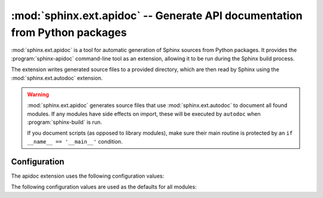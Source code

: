 .. _ext-apidoc:

:mod:`sphinx.ext.apidoc` -- Generate API documentation from Python packages
===========================================================================

.. py:module:: sphinx.ext.apidoc
   :synopsis: Generate API documentation from Python modules

.. index:: pair: automatic; documentation
.. index:: pair: generation; documentation
.. index:: pair: generate; documentation

.. versionadded:: 8.2

.. role:: code-py(code)
   :language: Python

:mod:`sphinx.ext.apidoc` is a tool for automatic generation
of Sphinx sources from Python packages.
It provides the :program:`sphinx-apidoc` command-line tool as an extension,
allowing it to be run during the Sphinx build process.

The extension writes generated source files to a provided directory,
which are then read by Sphinx using the :mod:`sphinx.ext.autodoc` extension.

.. warning::

   :mod:`sphinx.ext.apidoc` generates source files that
   use :mod:`sphinx.ext.autodoc` to document all found modules.
   If any modules have side effects on import,
   these will be executed by ``autodoc`` when :program:`sphinx-build` is run.

   If you document scripts (as opposed to library modules),
   make sure their main routine is protected by
   an ``if __name__ == '__main__'`` condition.


Configuration
-------------

The apidoc extension uses the following configuration values:

.. confval:: apidoc_modules
   :type: :code-py:`Sequence[dict[str, Any]]`
   :default: :code-py:`()`

   A list or sequence of dictionaries describing modules to document.

   For example:

   .. code-block:: python

      apidoc_modules = [
          {'path': 'path/to/module', 'destination': 'source/'},
          {
              'path': 'path/to/another_module',
              'destination': 'source/',
              'exclude_patterns': ['**/test*'],
              'maxdepth': 4,
              'followlinks': False,
              'separatemodules': False,
              'includeprivate': False,
              'noheadings': False,
              'modulefirst': False,
              'implicit_namespaces': False,
              'automodule_options': {
                  'members', 'show-inheritance', 'undoc-members'
              },
          },
      ]


   Valid keys are:

   :code-py:`'path'`
     The path to the module to document (**required**).
     This must be absolute or relative to the configuration directory.

   :code-py:`'destination'`
     The output directory for generated files (**required**).
     This must be relative to the source directory,
     and will be created if it does not exist.

   :code-py:`'exclude_patterns'`
     See :confval:`apidoc_exclude_patterns`.

   :code-py:`'maxdepth'`
     See :confval:`apidoc_maxdepth`.

   :code-py:`'followlinks'`
     See :confval:`apidoc_followlinks`.

   :code-py:`'separatemodules'`
     See :confval:`apidoc_separatemodules`.

   :code-py:`'includeprivate'`
     See :confval:`apidoc_includeprivate`.

   :code-py:`'noheadings'`
     See :confval:`apidoc_noheadings`.

   :code-py:`'modulefirst'`
     See :confval:`apidoc_modulefirst`.

   :code-py:`'implicit_namespaces'`
     See :confval:`apidoc_implicit_namespaces`.

   :code-py:`'automodule_options'`
     See :confval:`apidoc_automodule_options`.

The following configuration values are used as the defaults for all modules:

.. confval:: apidoc_exclude_patterns
   :type: :code-py:`Sequence[dict[str, Any]]`
   :default: :code-py:`()`

   A sequence of patterns to exclude from generation.
   These may be literal paths or :py:mod:`fnmatch`-style patterns.

.. confval:: apidoc_maxdepth
   :type: :code-py:`int`
   :default: :code-py:`4`

   The maximum depth of submodules to show in the generated table of contents.

.. confval:: apidoc_followlinks
   :type: :code-py:`bool`
   :default: :code-py:`False`

   Follow symbolic links.

.. confval:: apidoc_separatemodules
   :type: :code-py:`bool`
   :default: :code-py:`False`

   Put documentation for each module on an individual page.

.. confval:: apidoc_includeprivate
   :type: :code-py:`bool`
   :default: :code-py:`False`

   Generate documentation for '_private' modules with leading underscores.

.. confval:: apidoc_noheadings
   :type: :code-py:`bool`
   :default: :code-py:`False`

   Do not create headings for the modules/packages.
   Useful when source docstrings already contain headings.

.. confval:: apidoc_modulefirst
   :type: :code-py:`bool`
   :default: :code-py:`False`

   Place module documentation before submodule documentation.

.. confval:: apidoc_implicit_namespaces
   :type: :code-py:`bool`
   :default: :code-py:`False`

   By default sphinx-apidoc processes sys.path searching for modules only.
   Python 3.3 introduced :pep:`420` implicit namespaces that allow module path
   structures such as ``foo/bar/module.py`` or ``foo/bar/baz/__init__.py``
   (notice that ``bar`` and ``foo`` are namespaces, not modules).

   Interpret module paths using :pep:`420` implicit namespaces.

.. confval:: apidoc_automodule_options
   :type: :code-py:`set[str]`
   :default: :code-py:`{'members', 'show-inheritance', 'undoc-members'}`

   Options to pass to generated :rst:dir:`automodule` directives.
